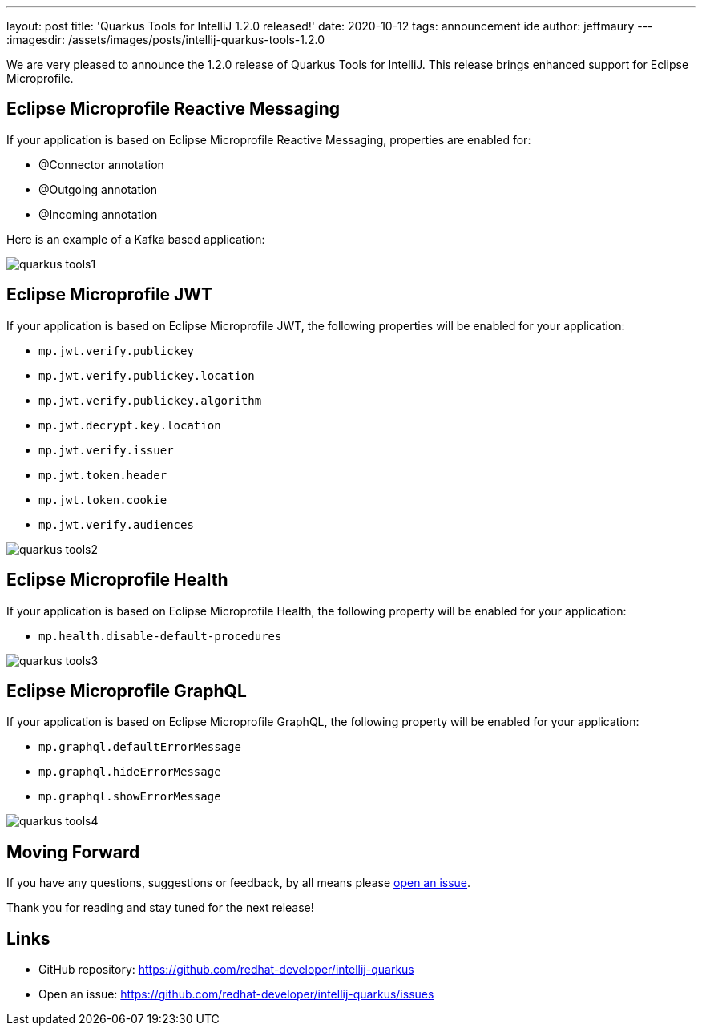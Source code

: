 ---
layout: post
title: 'Quarkus Tools for IntelliJ 1.2.0 released!'
date: 2020-10-12
tags: announcement ide
author: jeffmaury
---
:imagesdir: /assets/images/posts/intellij-quarkus-tools-1.2.0

We are very pleased to announce the 1.2.0 release of Quarkus Tools for IntelliJ.
This release brings enhanced support for Eclipse Microprofile.

== Eclipse Microprofile Reactive Messaging

If your application is based on Eclipse Microprofile Reactive Messaging, properties are enabled for:

- @Connector annotation
- @Outgoing annotation
- @Incoming annotation

Here is an example of a Kafka based application:

image::quarkus-tools1.gif[]

== Eclipse Microprofile JWT

If your application is based on Eclipse Microprofile JWT, the following properties will be enabled
for your application:

- `mp.jwt.verify.publickey`
- `mp.jwt.verify.publickey.location`
- `mp.jwt.verify.publickey.algorithm`
- `mp.jwt.decrypt.key.location`
- `mp.jwt.verify.issuer`
- `mp.jwt.token.header`
- `mp.jwt.token.cookie`
- `mp.jwt.verify.audiences`

image::quarkus-tools2.gif[]


== Eclipse Microprofile Health

If your application is based on Eclipse Microprofile Health, the following property will be enabled
for your application:

- `mp.health.disable-default-procedures`

image::quarkus-tools3.gif[]

== Eclipse Microprofile GraphQL

If your application is based on Eclipse Microprofile GraphQL, the following property will be enabled
for your application:

- `mp.graphql.defaultErrorMessage`
- `mp.graphql.hideErrorMessage`
- `mp.graphql.showErrorMessage`

image::quarkus-tools4.gif[]



== Moving Forward

If you have any questions,
suggestions or feedback, by all means please https://github.com/redhat-developer/intellij-quarkus/issues[open an issue].

Thank you for reading and stay tuned for the next release!

== Links

- GitHub repository: https://github.com/redhat-developer/intellij-quarkus
- Open an issue: https://github.com/redhat-developer/intellij-quarkus/issues

